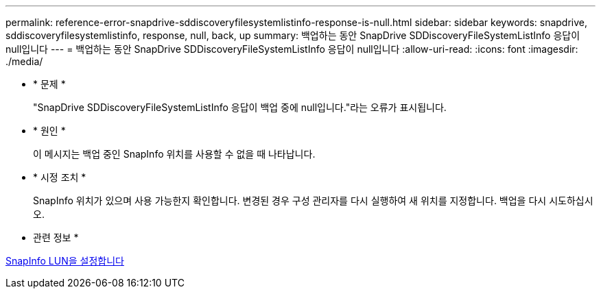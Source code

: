 ---
permalink: reference-error-snapdrive-sddiscoveryfilesystemlistinfo-response-is-null.html 
sidebar: sidebar 
keywords: snapdrive, sddiscoveryfilesystemlistinfo, response, null, back, up 
summary: 백업하는 동안 SnapDrive SDDiscoveryFileSystemListInfo 응답이 null입니다 
---
= 백업하는 동안 SnapDrive SDDiscoveryFileSystemListInfo 응답이 null입니다
:allow-uri-read: 
:icons: font
:imagesdir: ./media/


* * 문제 *
+
"SnapDrive SDDiscoveryFileSystemListInfo 응답이 백업 중에 null입니다."라는 오류가 표시됩니다.

* * 원인 *
+
이 메시지는 백업 중인 SnapInfo 위치를 사용할 수 없을 때 나타납니다.

* * 시정 조치 *
+
SnapInfo 위치가 있으며 사용 가능한지 확인합니다. 변경된 경우 구성 관리자를 다시 실행하여 새 위치를 지정합니다. 백업을 다시 시도하십시오.



* 관련 정보 *

xref:task-set-up-a-snapinfo-lun.adoc[SnapInfo LUN을 설정합니다]
